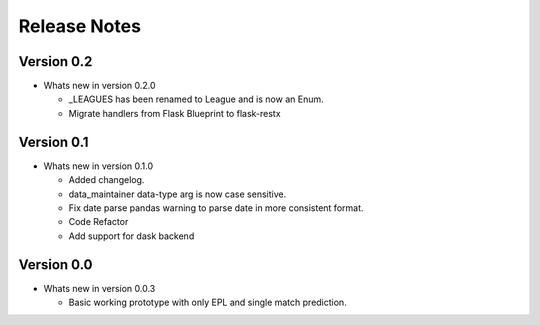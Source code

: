 =============
Release Notes
=============


Version 0.2
-----------

- Whats new in version 0.2.0

  - _LEAGUES has been renamed to League and is now an Enum.
  - Migrate handlers from Flask Blueprint to flask-restx

Version 0.1
-----------

- Whats new in version 0.1.0

  - Added changelog.
  - data_maintainer data-type arg is now case sensitive.
  - Fix date parse pandas warning to parse date in more consistent format.
  - Code Refactor
  - Add support for dask backend

Version 0.0
-----------

- Whats new in version 0.0.3

  - Basic working prototype with only EPL and single match prediction.
